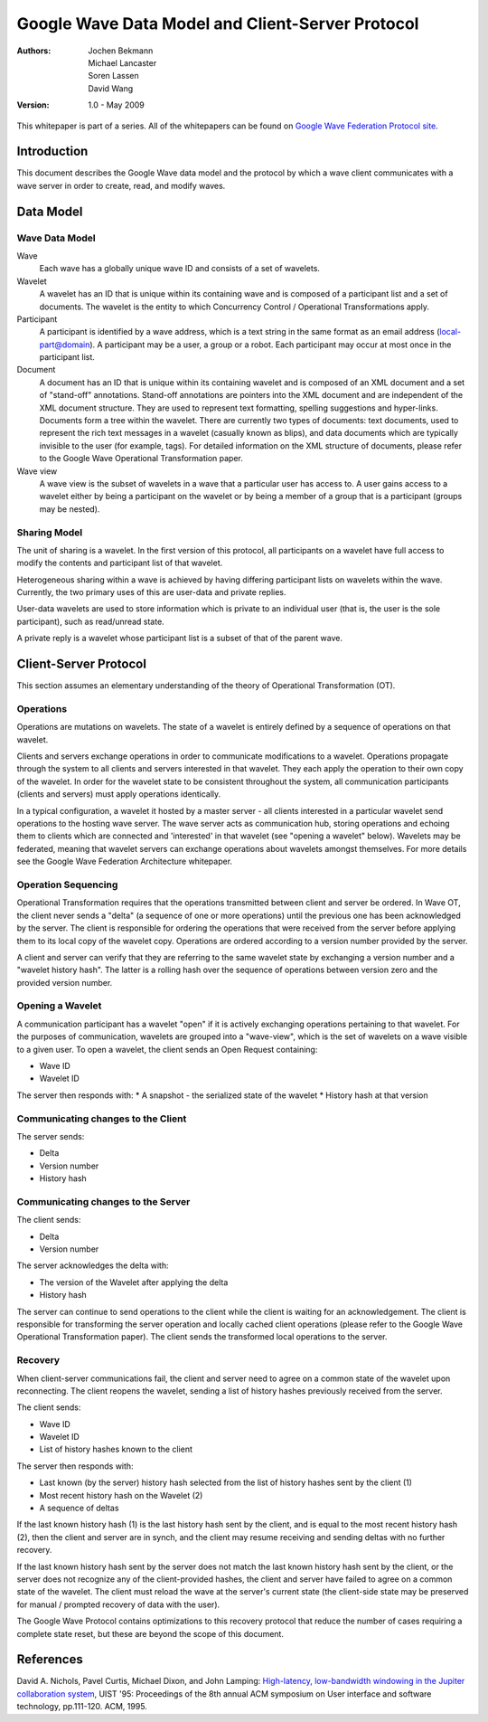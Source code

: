 #################################################
Google Wave Data Model and Client-Server Protocol
#################################################

:Authors: 
    Jochen Bekmann, 
    Michael Lancaster, 
    Soren Lassen, 
    David Wang 

:Version: 1.0 - May 2009

This whitepaper is part of a series. All of the whitepapers
can be found on `Google Wave Federation Protocol site`_.

.. _Google Wave Federation Protocol site: http://www.waveprotocol.org/whitepapers

Introduction
############

This document describes the Google Wave data model and the protocol by which a
wave client communicates with a wave server in order to create, read, and
modify waves. 

Data Model
##########

Wave Data Model
===============

Wave
  Each wave has a globally unique wave ID and consists of a set of wavelets.

Wavelet
  A wavelet has an ID that is unique within its containing wave and is composed
  of a participant list and a set of documents. The wavelet is the entity to
  which Concurrency Control / Operational Transformations apply.

Participant
  A participant is identified by a wave address, which is a text string in the
  same format as an email address (local-part@domain). A participant may be a
  user, a group or a robot. Each participant may occur at most once in the
  participant list.

Document
  A document has an ID that is unique within its containing wavelet and is
  composed of an XML document and a set of "stand-off" annotations. Stand-off
  annotations are pointers into the XML document and are independent of the XML
  document structure. They are used to represent text formatting, spelling
  suggestions and hyper-links. Documents form a tree within the wavelet.  There
  are currently two types of documents: text documents, used to represent
  the rich text messages in a wavelet (casually known as blips), and data
  documents which are typically invisible to the user (for example, tags). For
  detailed information on the XML structure of documents, please refer to the
  Google Wave Operational Transformation paper.

Wave view
  A wave view is the subset of wavelets in a wave that a particular user has
  access to. A user gains access to a wavelet either by being a participant on
  the wavelet or by being a member of a group that is a participant (groups may
  be nested).

Sharing Model
=============

The unit of sharing is a wavelet. In the first version of this protocol, all
participants on a wavelet have full access to modify the contents and
participant list of that wavelet.

Heterogeneous sharing within a wave is achieved by having differing participant
lists on wavelets within the wave. Currently, the two primary uses of this are
user-data and private replies.

User-data wavelets are used to store information which is private to an
individual user (that is, the user is the sole participant), such as
read/unread state.

A private reply is a wavelet whose participant list is a subset of that of the
parent wave.

Client-Server Protocol
######################

This section assumes an elementary understanding of the theory of Operational
Transformation (OT).

Operations
==========

Operations are mutations on wavelets. The state of a wavelet is entirely
defined by a sequence of operations on that wavelet.

Clients and servers exchange operations in order to communicate modifications
to a wavelet. Operations propagate through the system to all clients and
servers interested in that wavelet. They each apply the operation to their own
copy of the wavelet. In order for the wavelet state to be consistent throughout
the system, all communication participants (clients and servers) must apply
operations identically.

In a typical configuration, a wavelet it hosted by a master server - all
clients interested in a particular wavelet send operations to the hosting wave
server. The wave server acts as communication hub, storing operations and
echoing them to clients which are connected and 'interested' in that wavelet
(see "opening a wavelet" below). Wavelets may be federated, meaning that
wavelet servers can exchange operations about wavelets amongst themselves. For
more details see the Google Wave Federation Architecture whitepaper.  

Operation Sequencing
====================

Operational Transformation requires that the operations transmitted between
client and server be ordered. In Wave OT, the client never sends a "delta" (a
sequence of one or more operations) until the previous one has been
acknowledged by the server. The client is responsible for ordering the
operations that were received from the server before applying them to its local
copy of the wavelet copy. Operations are ordered according to a version number
provided by the server.

A client and server can verify that they are referring to the same wavelet
state by exchanging a version number and a "wavelet history hash". The latter
is a rolling hash over the sequence of operations between version zero and the
provided version number.

Opening a Wavelet
=================

A communication participant has a wavelet "open" if it is actively exchanging
operations pertaining to that wavelet. For the purposes of communication,
wavelets are grouped into a "wave-view", which is the set of wavelets on a wave
visible to a given user.  To open a wavelet, the client sends an Open Request
containing:

* Wave ID
* Wavelet ID

The server then responds with:
* A snapshot - the serialized state of the wavelet
* History hash at that version

Communicating changes to the Client
===================================

The server sends:

* Delta
* Version number
* History hash

Communicating changes to the Server
===================================

The client sends:

* Delta
* Version number

The server acknowledges the delta with:

* The version of the Wavelet after applying the delta
* History hash

The server can continue to send operations to the client while the client is
waiting for an acknowledgement. The client is responsible for transforming the
server operation and locally cached client operations (please refer to the
Google Wave Operational Transformation paper). The client sends the transformed
local operations to the server.

Recovery
========

When client-server communications fail, the client and server need to agree on
a common state of the wavelet upon reconnecting. The client reopens the
wavelet, sending a list of history hashes previously received from the server.

The client sends:

* Wave ID
* Wavelet ID
* List of history hashes known to the client

The server then responds with:

* Last known (by the server) history hash selected from the list of history hashes sent by the client (1)
* Most recent history hash on the Wavelet (2)
* A sequence of deltas

If the last known history hash (1) is the last history hash sent by the client,
and is equal to the most recent history hash (2), then the client and server
are in synch, and the client may resume receiving and sending deltas with no
further recovery.

If the last known history hash sent by the server does not match the last known
history hash sent by the client, or the server does not recognize any of the
client-provided hashes, the client and server have failed to agree on a common
state of the wavelet. The client must reload the wave at the server's current
state (the client-side state may be preserved for manual / prompted recovery of
data with the user).

The Google Wave Protocol contains optimizations to this recovery protocol that
reduce the number of cases requiring a complete state reset, but these are
beyond the scope of this document.

References
##########

David A. Nichols, Pavel Curtis, Michael Dixon, and John Lamping: `High-latency, low-bandwidth windowing in the Jupiter collaboration system`_, UIST '95: Proceedings of the 8th annual ACM symposium on User interface and software technology, pp.111-120. ACM, 1995.

.. _High-latency, low-bandwidth windowing in the Jupiter collaboration system: http://doi.acm.org/10.1145/215585.215706
